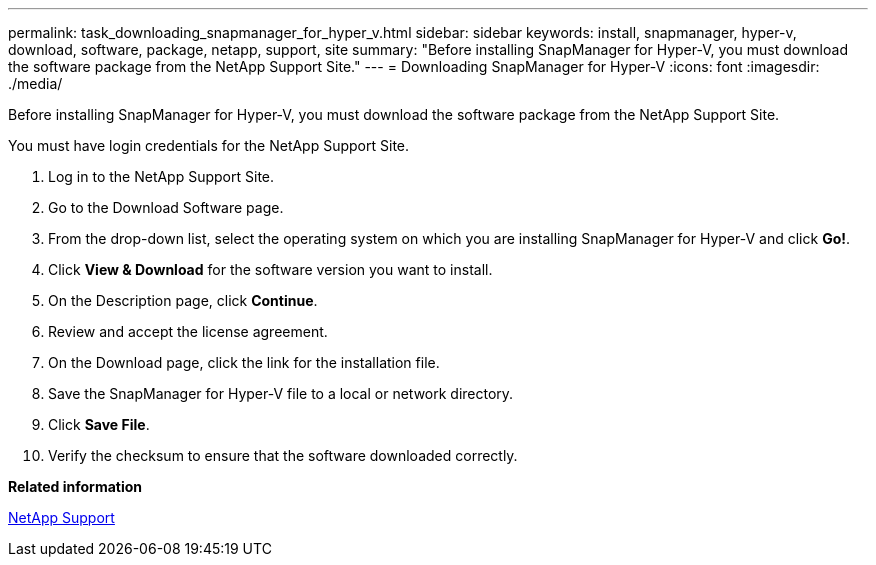 ---
permalink: task_downloading_snapmanager_for_hyper_v.html
sidebar: sidebar
keywords: install, snapmanager, hyper-v, download, software, package, netapp, support, site
summary: "Before installing SnapManager for Hyper-V, you must download the software package from the NetApp Support Site."
---
= Downloading SnapManager for Hyper-V
:icons: font
:imagesdir: ./media/

[.lead]
Before installing SnapManager for Hyper-V, you must download the software package from the NetApp Support Site.

You must have login credentials for the NetApp Support Site.

. Log in to the NetApp Support Site.
. Go to the Download Software page.
. From the drop-down list, select the operating system on which you are installing SnapManager for Hyper-V and click *Go!*.
. Click *View & Download* for the software version you want to install.
. On the Description page, click *Continue*.
. Review and accept the license agreement.
. On the Download page, click the link for the installation file.
. Save the SnapManager for Hyper-V file to a local or network directory.
. Click *Save File*.
. Verify the checksum to ensure that the software downloaded correctly.

*Related information*

http://mysupport.netapp.com[NetApp Support]

